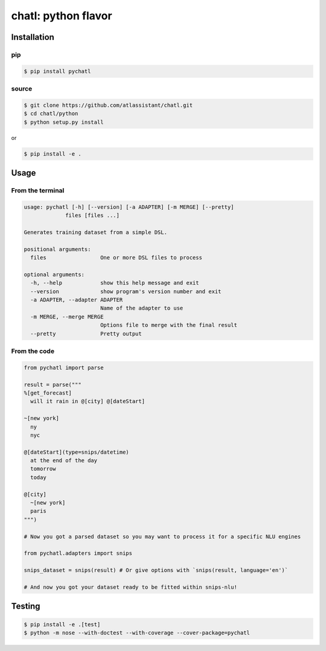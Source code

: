 chatl: python flavor
====================

Installation
------------

pip
~~~

.. code-block:: bash

  $ pip install pychatl

source
~~~~~~

.. code-block:: bash

  $ git clone https://github.com/atlassistant/chatl.git
  $ cd chatl/python
  $ python setup.py install

or

.. code-block:: bash

  $ pip install -e .

Usage
-----

From the terminal
~~~~~~~~~~~~~~~~~

.. code-block:: bash

  usage: pychatl [-h] [--version] [-a ADAPTER] [-m MERGE] [--pretty]
               files [files ...]

  Generates training dataset from a simple DSL.

  positional arguments:
    files                 One or more DSL files to process

  optional arguments:
    -h, --help            show this help message and exit
    --version             show program's version number and exit
    -a ADAPTER, --adapter ADAPTER
                          Name of the adapter to use
    -m MERGE, --merge MERGE
                          Options file to merge with the final result
    --pretty              Pretty output

From the code
~~~~~~~~~~~~~

.. code-block:: python

  from pychatl import parse

  result = parse("""
  %[get_forecast]
    will it rain in @[city] @[dateStart]

  ~[new york]
    ny
    nyc

  @[dateStart](type=snips/datetime)
    at the end of the day
    tomorrow
    today

  @[city]
    ~[new york]
    paris
  """)

  # Now you got a parsed dataset so you may want to process it for a specific NLU engines

  from pychatl.adapters import snips

  snips_dataset = snips(result) # Or give options with `snips(result, language='en')`

  # And now you got your dataset ready to be fitted within snips-nlu!

Testing
-------

.. code-block:: bash

  $ pip install -e .[test]
  $ python -m nose --with-doctest --with-coverage --cover-package=pychatl
